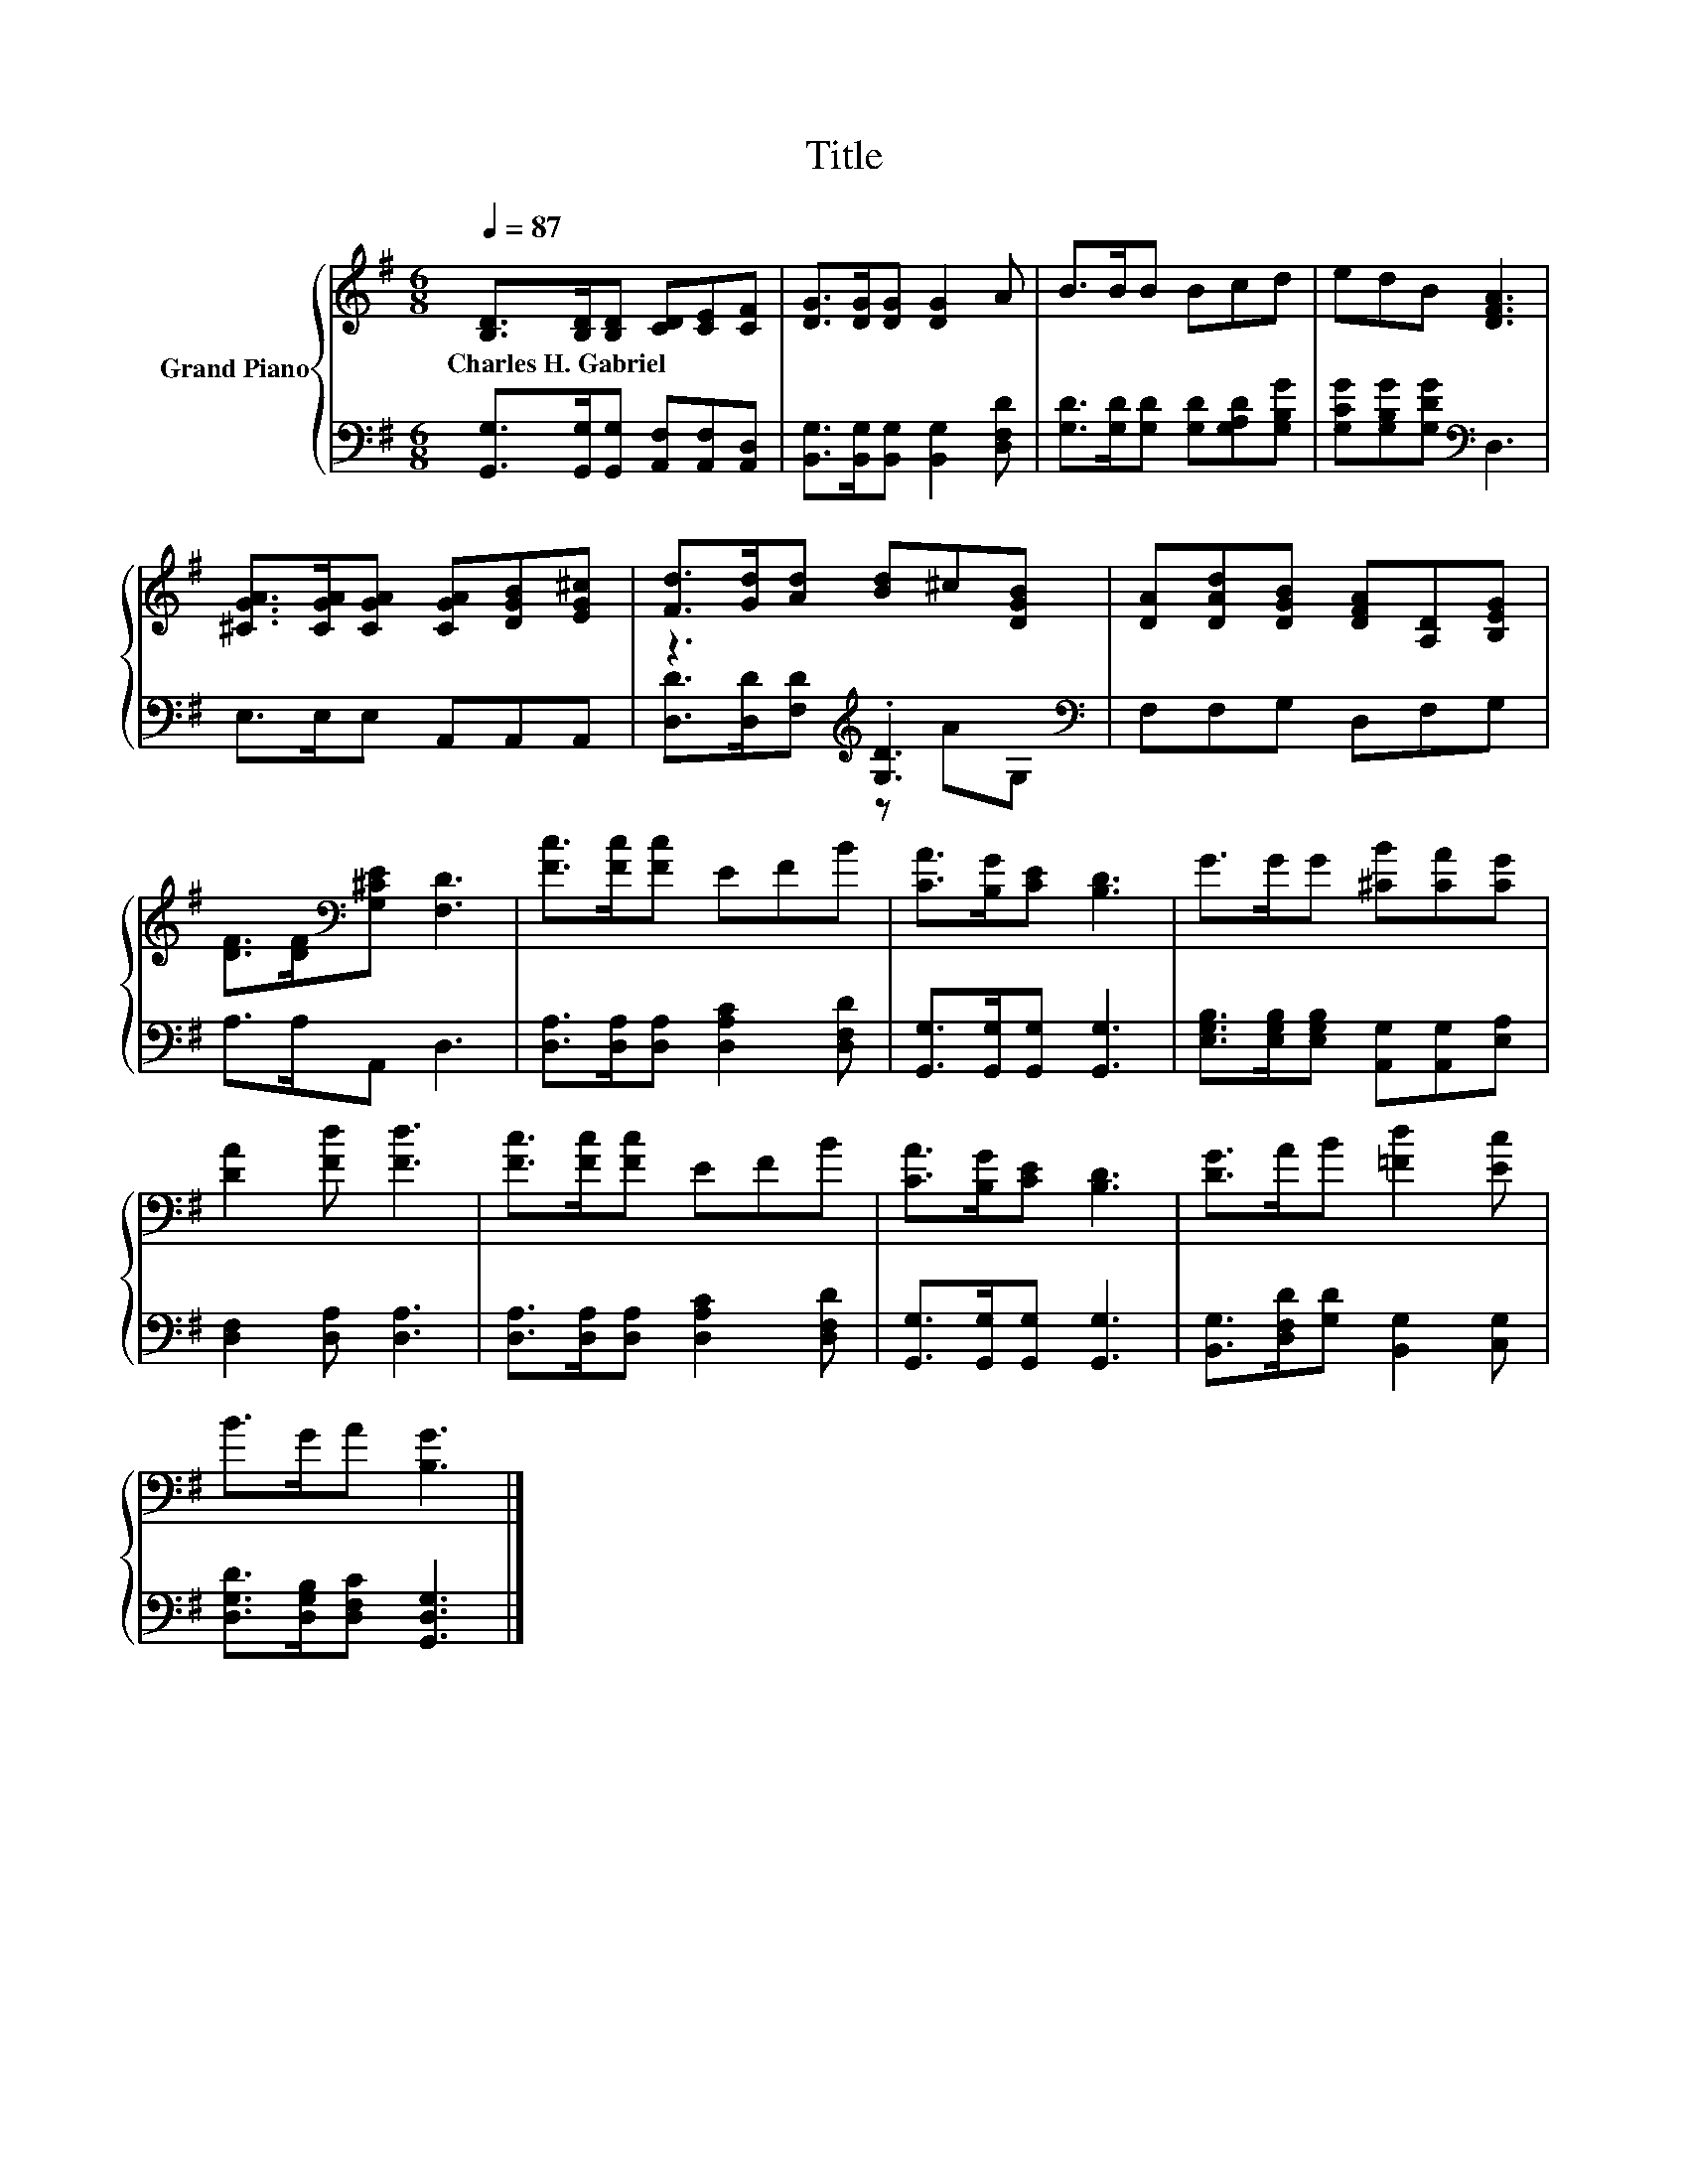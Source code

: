 X:1
T:Title
%%score { 1 | ( 2 3 ) }
L:1/8
Q:1/4=87
M:6/8
K:G
V:1 treble nm="Grand Piano"
V:2 bass 
V:3 bass 
V:1
 [B,D]>[B,D][B,D] [CD][CE][CF] | [DG]>[DG][DG] [DG]2 A | B>BB Bcd | edB [DFA]3 | %4
w: Charles~H.~Gabriel * * * * *||||
 [^CGA]>[CGA][CGA] [CGA][DGB][EG^c] | [Fd]>[Gd][Ad] [Bd]^c[DGB] | [DA][DAd][DGB] [DFA][A,D][B,EG] | %7
w: |||
 [DF]>[DF][K:bass][G,^CE] [F,D]3 | [Fc]>[Fc][Fc] EFB | [CA]>[B,G][CE] [B,D]3 | G>GG [^CB][CA][CG] | %11
w: ||||
 [DA]2 [Fd] [Fd]3 | [Fc]>[Fc][Fc] EFB | [CA]>[B,G][CE] [B,D]3 | [DG]>AB [=Fd]2 [Ec] | %15
w: ||||
 B>GA [B,G]3 |] %16
w: |
V:2
 [G,,G,]>[G,,G,][G,,G,] [A,,F,][A,,F,][A,,D,] | [B,,G,]>[B,,G,][B,,G,] [B,,G,]2 [D,F,D] | %2
 [G,D]>[G,D][G,D] [G,D][G,A,D][G,B,G] | [G,CG][G,B,G][G,DG][K:bass] D,3 | E,>E,E, A,,A,,A,, | %5
 z3[K:treble] .[G,D]3[K:bass] | F,F,G, D,F,G, | A,>A,A,, D,3 | %8
 [D,A,]>[D,A,][D,A,] [D,A,C]2 [D,F,D] | [G,,G,]>[G,,G,][G,,G,] [G,,G,]3 | %10
 [E,G,B,]>[E,G,B,][E,G,B,] [A,,G,][A,,G,][E,A,] | [D,F,]2 [D,A,] [D,A,]3 | %12
 [D,A,]>[D,A,][D,A,] [D,A,C]2 [D,F,D] | [G,,G,]>[G,,G,][G,,G,] [G,,G,]3 | %14
 [B,,G,]>[D,F,D][G,D] [B,,G,]2 [C,G,] | [D,G,D]>[D,G,B,][D,F,C] [G,,D,G,]3 |] %16
V:3
 x6 | x6 | x6 | x3[K:bass] x3 | x6 | [D,D]>[D,D][F,D][K:treble] z A[K:bass]G, | x6 | x6 | x6 | x6 | %10
 x6 | x6 | x6 | x6 | x6 | x6 |] %16

